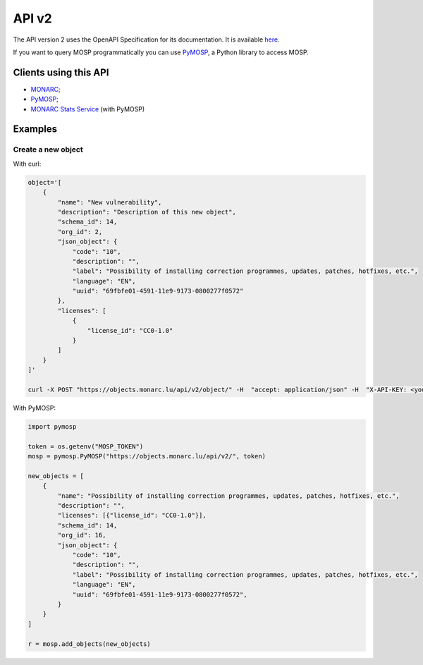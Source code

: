 API v2
======

The API version 2 uses the OpenAPI Specification for its documentation.
It is available `here <https://objects.monarc.lu/api/v2>`_.

If you want to query MOSP programmatically you can use
`PyMOSP <https://pypi.org/project/pymosp>`_, a Python library to access MOSP.

Clients using this API
----------------------

- `MONARC <https://www.monarc.lu>`_;
- `PyMOSP <https://pypi.org/project/PyMOSP>`_;
- `MONARC Stats Service <https://github.com/monarc-project/stats-service>`_ (with PyMOSP)


Examples
--------

Create a new object
```````````````````

With curl:

.. code-block:: bash

    object='[
        {
            "name": "New vulnerability",
            "description": "Description of this new object",
            "schema_id": 14,
            "org_id": 2,
            "json_object": {
                "code": "10",
                "description": "",
                "label": "Possibility of installing correction programmes, updates, patches, hotfixes, etc.",
                "language": "EN",
                "uuid": "69fbfe01-4591-11e9-9173-0800277f0572"
            },
            "licenses": [
                {
                    "license_id": "CC0-1.0"
                }
            ]
        }
    ]'

    curl -X POST "https://objects.monarc.lu/api/v2/object/" -H  "accept: application/json" -H  "X-API-KEY: <your-token>" -H  "Content-Type: application/json" -d $object


With PyMOSP:

.. code-block:: python

    import pymosp

    token = os.getenv("MOSP_TOKEN")
    mosp = pymosp.PyMOSP("https://objects.monarc.lu/api/v2/", token)

    new_objects = [
        {
            "name": "Possibility of installing correction programmes, updates, patches, hotfixes, etc.",
            "description": "",
            "licenses": [{"license_id": "CC0-1.0"}],
            "schema_id": 14,
            "org_id": 16,
            "json_object": {
                "code": "10",
                "description": "",
                "label": "Possibility of installing correction programmes, updates, patches, hotfixes, etc.",
                "language": "EN",
                "uuid": "69fbfe01-4591-11e9-9173-0800277f0572",
            }
        }
    ]

    r = mosp.add_objects(new_objects)
